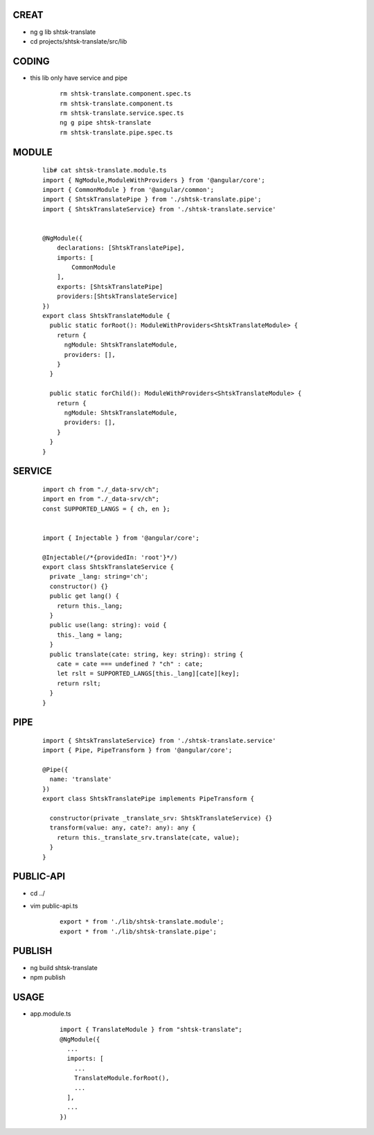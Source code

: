 CREAT
-----

-  ng g lib shtsk-translate
-  cd projects/shtsk-translate/src/lib


CODING
------
- this lib only have service and pipe

    ::
        
        rm shtsk-translate.component.spec.ts
        rm shtsk-translate.component.ts
        rm shtsk-translate.service.spec.ts
        ng g pipe shtsk-translate
        rm shtsk-translate.pipe.spec.ts
        

MODULE
-------

    ::
    
        lib# cat shtsk-translate.module.ts
        import { NgModule,ModuleWithProviders } from '@angular/core';
        import { CommonModule } from '@angular/common';
        import { ShtskTranslatePipe } from './shtsk-translate.pipe';
        import { ShtskTranslateService} from './shtsk-translate.service'
        
        
        @NgModule({
            declarations: [ShtskTranslatePipe],
            imports: [
                CommonModule
            ],
            exports: [ShtskTranslatePipe]
            providers:[ShtskTranslateService]
        })
        export class ShtskTranslateModule {
          public static forRoot(): ModuleWithProviders<ShtskTranslateModule> {
            return {
              ngModule: ShtskTranslateModule,
              providers: [],
            }
          }
        
          public static forChild(): ModuleWithProviders<ShtskTranslateModule> {
            return {
              ngModule: ShtskTranslateModule,
              providers: [],
            }
          }
        }
        

SERVICE
-------

    ::
        
        import ch from "./_data-srv/ch";
        import en from "./_data-srv/ch";
        const SUPPORTED_LANGS = { ch, en };
        
        
        import { Injectable } from '@angular/core';
        
        @Injectable(/*{providedIn: 'root'}*/)
        export class ShtskTranslateService {
          private _lang: string='ch';
          constructor() {}
          public get lang() {
            return this._lang;
          }
          public use(lang: string): void {
            this._lang = lang;
          }
          public translate(cate: string, key: string): string {
            cate = cate === undefined ? "ch" : cate;
            let rslt = SUPPORTED_LANGS[this._lang][cate][key];
            return rslt;
          }
        }


PIPE
----
    
    ::
        
        import { ShtskTranslateService} from './shtsk-translate.service'
        import { Pipe, PipeTransform } from '@angular/core';
        
        @Pipe({
          name: 'translate'
        })
        export class ShtskTranslatePipe implements PipeTransform {
        
          constructor(private _translate_srv: ShtskTranslateService) {}
          transform(value: any, cate?: any): any {
            return this._translate_srv.translate(cate, value);
          }
        }


PUBLIC-API
----------

- cd ../
- vim public-api.ts

    ::
        
        export * from './lib/shtsk-translate.module';
        export * from './lib/shtsk-translate.pipe';


PUBLISH
-------
- ng build shtsk-translate
- npm publish

USAGE
-----
- app.module.ts
    
    ::
        
        import { TranslateModule } from "shtsk-translate";
        @NgModule({
          ...
          imports: [
            ...
            TranslateModule.forRoot(),
            ...
          ],
          ...
        })





